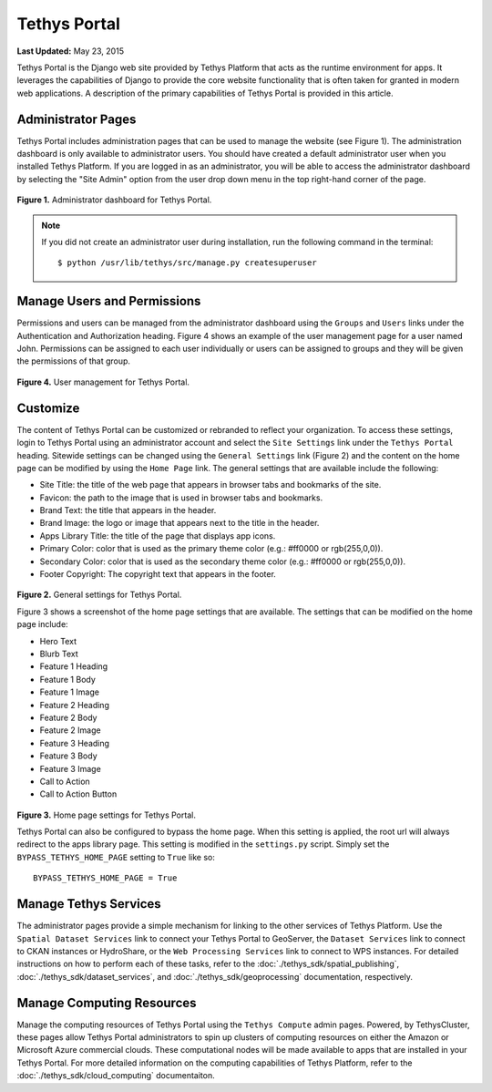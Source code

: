 *************
Tethys Portal
*************

**Last Updated:** May 23, 2015

Tethys Portal is the Django web site provided by Tethys Platform that acts as the runtime environment for apps. It leverages the capabilities of Django to provide the core website functionality that is often taken for granted in modern web applications. A description of the primary capabilities of Tethys Portal is provided in this article.


Administrator Pages
===================

Tethys Portal includes administration pages that can be used to manage the website (see Figure 1). The administration dashboard is only available to administrator users. You should have created a default administrator user when you installed Tethys Platform. If you are logged in as an administrator, you will be able to access the administrator dashboard by selecting the "Site Admin" option from the user drop down menu in the top right-hand corner of the page.

.. figure:: images/site_admin/home.png
    :width: 500px

**Figure 1.** Administrator dashboard for Tethys Portal.

.. note::

    If you did not create an administrator user during installation, run the following command in the terminal:

    ::

        $ python /usr/lib/tethys/src/manage.py createsuperuser

Manage Users and Permissions
============================

Permissions and users can be managed from the administrator dashboard using the ``Groups`` and ``Users`` links under the Authentication and Authorization heading. Figure 4 shows an example of the user management page for a user named John. Permissions can be assigned to each user individually or users can be assigned to groups and they will be given the permissions of that group.

.. figure:: images/tethys_portal/tethys_portal_user_management.png
    :width: 500px

**Figure 4.** User management for Tethys Portal.

Customize
=========

The content of Tethys Portal can be customized or rebranded to reflect your organization. To access these settings, login to Tethys Portal using an administrator account and select the  ``Site Settings`` link under the ``Tethys Portal`` heading. Sitewide settings can be changed using the ``General Settings`` link (Figure 2) and the content on the home page can be modified by using the ``Home Page`` link. The general settings that are available include the following:

* Site Title: the title of the web page that appears in browser tabs and bookmarks of the site.
* Favicon: the path to the image that is used in browser tabs and bookmarks.
* Brand Text: the title that appears in the header.
* Brand Image: the logo or image that appears next to the title in the header.
* Apps Library Title: the title of the page that displays app icons.
* Primary Color: color that is used as the primary theme color  (e.g.: #ff0000 or rgb(255,0,0)).
* Secondary Color: color that is used as the secondary theme color (e.g.: #ff0000 or rgb(255,0,0)).
* Footer Copyright: The copyright text that appears in the footer.

.. figure:: images/tethys_portal/tethys_portal_general_settings.png
    :width: 500px

**Figure 2.** General settings for Tethys Portal.


Figure 3 shows a screenshot of the home page settings that are available. The settings that can be modified on the home page include:

* Hero Text
* Blurb Text
* Feature 1 Heading
* Feature 1 Body
* Feature 1 Image
* Feature 2 Heading
* Feature 2 Body
* Feature 2 Image
* Feature 3 Heading
* Feature 3 Body
* Feature 3 Image
* Call to Action
* Call to Action Button

.. figure:: images/tethys_portal/tethys_portal_home_page_settings.png
    :width: 500px

**Figure 3.** Home page settings for Tethys Portal.

Tethys Portal can also be configured to bypass the home page. When this setting is applied, the root url will always redirect to the apps library page. This setting is modified in the ``settings.py`` script. Simply set the ``BYPASS_TETHYS_HOME_PAGE`` setting to ``True`` like so:

::

    BYPASS_TETHYS_HOME_PAGE = True

Manage Tethys Services
======================

The administrator pages provide a simple mechanism for linking to the other services of Tethys Platform. Use the ``Spatial Dataset Services`` link to connect your Tethys Portal to GeoServer, the ``Dataset Services`` link to connect to CKAN instances or HydroShare, or the ``Web Processing Services`` link to connect to WPS instances. For detailed instructions on how to perform each of these tasks, refer to the :doc:`./tethys_sdk/spatial_publishing`, :doc:`./tethys_sdk/dataset_services`, and :doc:`./tethys_sdk/geoprocessing` documentation, respectively.

Manage Computing Resources
==========================

Manage the computing resources of Tethys Portal using the ``Tethys Compute`` admin pages. Powered, by TethysCluster, these pages allow Tethys Portal administrators to spin up clusters of computing resources on either the Amazon or Microsoft Azure commercial clouds. These computational nodes will be made available to apps that are installed in your Tethys Portal. For more detailed information on the computing capabilities of Tethys Platform, refer to the :doc:`./tethys_sdk/cloud_computing` documentaiton.



